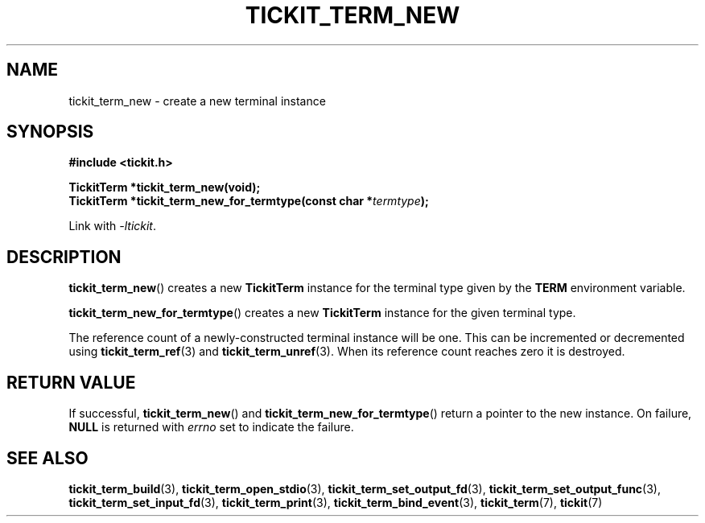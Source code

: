 .TH TICKIT_TERM_NEW 3
.SH NAME
tickit_term_new \- create a new terminal instance
.SH SYNOPSIS
.EX
.B #include <tickit.h>
.sp
.BI "TickitTerm *tickit_term_new(void);"
.BI "TickitTerm *tickit_term_new_for_termtype(const char *" termtype );
.EE
.sp
Link with \fI\-ltickit\fP.
.SH DESCRIPTION
\fBtickit_term_new\fP() creates a new \fBTickitTerm\fP instance for the terminal type given by the \fBTERM\fP environment variable.
.PP
\fBtickit_term_new_for_termtype\fP() creates a new \fBTickitTerm\fP instance for the given terminal type.
.PP
The reference count of a newly-constructed terminal instance will be one. This can be incremented or decremented using \fBtickit_term_ref\fP(3) and \fBtickit_term_unref\fP(3). When its reference count reaches zero it is destroyed.
.SH "RETURN VALUE"
If successful, \fBtickit_term_new\fP() and \fBtickit_term_new_for_termtype\fP() return a pointer to the new instance. On failure, \fBNULL\fP is returned with \fIerrno\fP set to indicate the failure.
.SH "SEE ALSO"
.BR tickit_term_build (3),
.BR tickit_term_open_stdio (3),
.BR tickit_term_set_output_fd (3),
.BR tickit_term_set_output_func (3),
.BR tickit_term_set_input_fd (3),
.BR tickit_term_print (3),
.BR tickit_term_bind_event (3),
.BR tickit_term (7),
.BR tickit (7)

